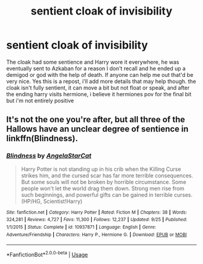 #+TITLE: sentient cloak of invisibility

* sentient cloak of invisibility
:PROPERTIES:
:Author: Daemon-Blackbrier
:Score: 7
:DateUnix: 1545767853.0
:DateShort: 2018-Dec-25
:FlairText: Fic Search
:END:
The cloak had some sentience and Harry wore it everywhere, he was eventually sent to Azkaban for a reason I don't recall and he ended up a demigod or god with the help of death. If anyone can help me out that'd be very nice. Yes this is a repost, i'll add more details that may help though. the cloak isn't fully sentient, it can move a bit but not float or speak, and after the ending harry visits hermione, i believe it hermiones pov for the final bit but i'm not entirely positive


** It's not the one you're after, but all three of the Hallows have an unclear degree of sentience in linkffn(Blindness).
:PROPERTIES:
:Author: thrawnca
:Score: 2
:DateUnix: 1545776743.0
:DateShort: 2018-Dec-26
:END:

*** [[https://www.fanfiction.net/s/10937871/1/][*/Blindness/*]] by [[https://www.fanfiction.net/u/717542/AngelaStarCat][/AngelaStarCat/]]

#+begin_quote
  Harry Potter is not standing up in his crib when the Killing Curse strikes him, and the cursed scar has far more terrible consequences. But some souls will not be broken by horrible circumstance. Some people won't let the world drag them down. Strong men rise from such beginnings, and powerful gifts can be gained in terrible curses. (HP/HG, Scientist!Harry)
#+end_quote

^{/Site/:} ^{fanfiction.net} ^{*|*} ^{/Category/:} ^{Harry} ^{Potter} ^{*|*} ^{/Rated/:} ^{Fiction} ^{M} ^{*|*} ^{/Chapters/:} ^{38} ^{*|*} ^{/Words/:} ^{324,281} ^{*|*} ^{/Reviews/:} ^{4,727} ^{*|*} ^{/Favs/:} ^{11,300} ^{*|*} ^{/Follows/:} ^{12,237} ^{*|*} ^{/Updated/:} ^{9/25} ^{*|*} ^{/Published/:} ^{1/1/2015} ^{*|*} ^{/Status/:} ^{Complete} ^{*|*} ^{/id/:} ^{10937871} ^{*|*} ^{/Language/:} ^{English} ^{*|*} ^{/Genre/:} ^{Adventure/Friendship} ^{*|*} ^{/Characters/:} ^{Harry} ^{P.,} ^{Hermione} ^{G.} ^{*|*} ^{/Download/:} ^{[[http://www.ff2ebook.com/old/ffn-bot/index.php?id=10937871&source=ff&filetype=epub][EPUB]]} ^{or} ^{[[http://www.ff2ebook.com/old/ffn-bot/index.php?id=10937871&source=ff&filetype=mobi][MOBI]]}

--------------

*FanfictionBot*^{2.0.0-beta} | [[https://github.com/tusing/reddit-ffn-bot/wiki/Usage][Usage]]
:PROPERTIES:
:Author: FanfictionBot
:Score: 1
:DateUnix: 1545776762.0
:DateShort: 2018-Dec-26
:END:
